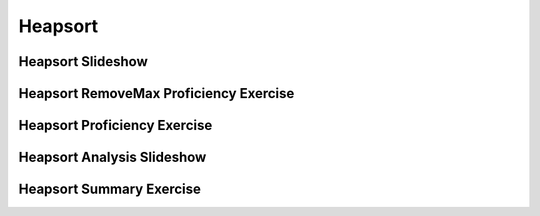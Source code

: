 .. This file is part of the OpenDSA eTextbook project. See
.. http://algoviz.org/OpenDSA for more details.
.. Copyright (c) 2012-2016 by the OpenDSA Project Contributors, and
.. distributed under an MIT open source license.

.. avmetadata::
   :author: Cliff Shaffer
   :requires: heap
   :satisfies: heapsort
   :topic: Sorting

.. index:: ! Heapsort

.. odsalink:: AV/Development/HeapSortAnalysisCON.css

Heapsort
========

Heapsort Slideshow
------------------
.. inlineav:: heapsortCON ss
   :output: show

Heapsort RemoveMax Proficiency Exercise
---------------------------------------
.. avembed:: Exercises/Sorting/HeapsortStepPRO.html ka


Heapsort Proficiency Exercise
-----------------------------
.. avembed:: AV/Sorting/heapsortPRO.html pe


Heapsort Analysis Slideshow
---------------------------
.. inlineav:: HeapSortAnalysisCON ss
   :output: show

Heapsort Summary Exercise
-------------------------
.. avembed:: Exercises/Sorting/HeapsortSumm.html ka

.. odsascript:: DataStructures/binaryheap.js
.. odsascript:: AV/Sorting/heapsortCON.js
.. odsascript:: AV/Development/HeapSortAnalysisCON.js
